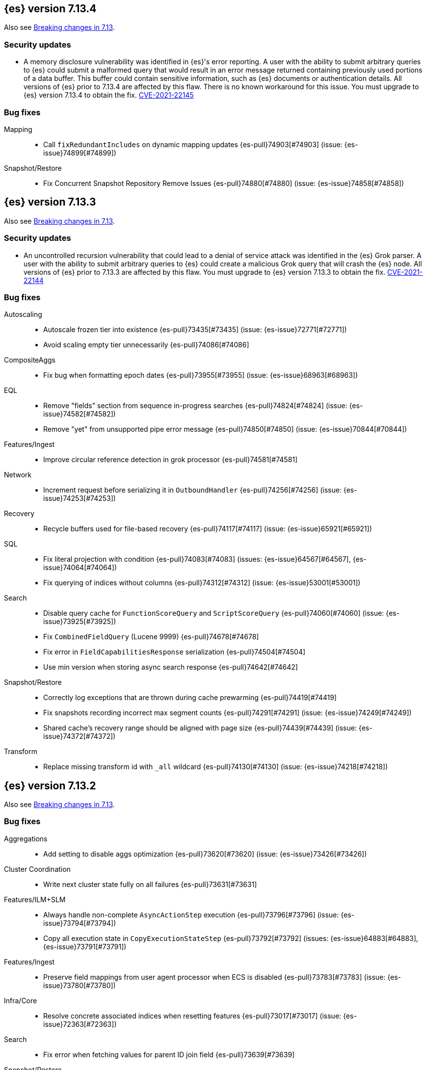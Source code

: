 [[release-notes-7.13.4]]
== {es} version 7.13.4

Also see <<breaking-changes-7.13,Breaking changes in 7.13>>.

[discrete]
[[security-updates-7.13.4]]
=== Security updates

* A memory disclosure vulnerability was identified in {es}'s error reporting. A
user with the ability to submit arbitrary queries to {es} could submit a
malformed query that would result in an error message returned containing
previously used portions of a data buffer. This buffer could contain sensitive
information, such as {es} documents or authentication details. All versions of
{es} prior to 7.13.4 are affected by this flaw. There is no known workaround for
this issue. You must upgrade to {es} version 7.13.4 to obtain the fix.
https://cve.mitre.org/cgi-bin/cvename.cgi?name=2021-22145[CVE-2021-22145]

[[bug-7.13.4]]
[float]
=== Bug fixes

Mapping::
* Call `fixRedundantIncludes` on dynamic mapping updates {es-pull}74903[#74903] (issue: {es-issue}74899[#74899])

Snapshot/Restore::
* Fix Concurrent Snapshot Repository Remove Issues {es-pull}74880[#74880] (issue: {es-issue}74858[#74858])

[[release-notes-7.13.3]]
== {es} version 7.13.3

Also see <<breaking-changes-7.13,Breaking changes in 7.13>>.

[discrete]
[[security-updates-7.13.3]]
=== Security updates

* An uncontrolled recursion vulnerability that could lead to a 
denial of service attack was identified in the {es} Grok parser. 
A user with the ability to submit arbitrary queries to {es} could create 
a malicious Grok query that will crash the {es} node.
All versions of {es} prior to 7.13.3 are affected by this flaw. 
You must upgrade to {es} version 7.13.3 to obtain the fix.  
https://cve.mitre.org/cgi-bin/cvename.cgi?name=CVE-2021-22144[CVE-2021-22144]


[[bug-7.13.3]]
[float]
=== Bug fixes

Autoscaling::
* Autoscale frozen tier into existence {es-pull}73435[#73435] (issue: {es-issue}72771[#72771])
* Avoid scaling empty tier unnecessarily {es-pull}74086[#74086]

CompositeAggs::
* Fix bug when formatting epoch dates {es-pull}73955[#73955] (issue: {es-issue}68963[#68963])

EQL::
* Remove "fields" section from sequence in-progress searches {es-pull}74824[#74824] (issue: {es-issue}74582[#74582])
* Remove "yet" from unsupported pipe error message {es-pull}74850[#74850] (issue: {es-issue}70844[#70844])

Features/Ingest::
* Improve circular reference detection in grok processor {es-pull}74581[#74581]

Network::
* Increment request before serializing it in `OutboundHandler` {es-pull}74256[#74256] (issue: {es-issue}74253[#74253])

Recovery::
* Recycle buffers used for file-based recovery {es-pull}74117[#74117] (issue: {es-issue}65921[#65921])

SQL::
* Fix literal projection with condition {es-pull}74083[#74083] (issues: {es-issue}64567[#64567], {es-issue}74064[#74064])
* Fix querying of indices without columns {es-pull}74312[#74312] (issue: {es-issue}53001[#53001])

Search::
* Disable query cache for `FunctionScoreQuery` and `ScriptScoreQuery` {es-pull}74060[#74060] (issue: {es-issue}73925[#73925])
* Fix `CombinedFieldQuery` (Lucene 9999) {es-pull}74678[#74678]
* Fix error in `FieldCapabilitiesResponse` serialization {es-pull}74504[#74504]
* Use min version when storing async search response {es-pull}74642[#74642]

Snapshot/Restore::
* Correctly log exceptions that are thrown during cache prewarming {es-pull}74419[#74419]
* Fix snapshots recording incorrect max segment counts {es-pull}74291[#74291] (issue: {es-issue}74249[#74249])
* Shared cache's recovery range should be aligned with page size {es-pull}74439[#74439] (issue: {es-issue}74372[#74372])

Transform::
* Replace missing transform id with `_all` wildcard {es-pull}74130[#74130] (issue: {es-issue}74218[#74218])

[[release-notes-7.13.2]]
== {es} version 7.13.2

Also see <<breaking-changes-7.13,Breaking changes in 7.13>>.

[[bug-7.13.2]]
[float]
=== Bug fixes

Aggregations::
* Add setting to disable aggs optimization {es-pull}73620[#73620] (issue: {es-issue}73426[#73426])

Cluster Coordination::
* Write next cluster state fully on all failures {es-pull}73631[#73631]

Features/ILM+SLM::
* Always handle non-complete `AsyncActionStep` execution {es-pull}73796[#73796] (issue: {es-issue}73794[#73794])
* Copy all execution state in `CopyExecutionStateStep` {es-pull}73792[#73792] (issues: {es-issue}64883[#64883], {es-issue}73791[#73791])

Features/Ingest::
* Preserve field mappings from user agent processor when ECS is disabled {es-pull}73783[#73783] (issue: {es-issue}73780[#73780])

Infra/Core::
* Resolve concrete associated indices when resetting features {es-pull}73017[#73017] (issue: {es-issue}72363[#72363])

Search::
* Fix error when fetching values for parent ID join field {es-pull}73639[#73639]

Snapshot/Restore::
* Fix repo name at allocation time {es-pull}73669[#73669]

Monitoring::
* Add ability for `monitoring_user` role to read from metricbeat-* {es-pull}71233[#71233]

[[release-notes-7.13.1]]
== {es} version 7.13.1

Also see <<breaking-changes-7.13,Breaking changes in 7.13>>.

[[bug-7.13.1]]
[discrete]
=== Bug fixes

Engine::
* Fix illegal access on PIT creation for frozen index {es-pull}73517[#73517] (issue: {es-issue}73514[#73514])

Geo::
* Fix typo in Rectangle() error message {es-pull}73124[#73124]

Infra/Core::
* Validate that system indices aren't also hidden indices {es-pull}72768[#72768] (issue: {es-issue}72631[#72631])

Infra/Scripting::
* Add `LinkageError` to the errors we catch as part of the Painless sandbox {es-pull}73116[#73116]

Machine Learning::
* Reduce warning logging from get categories Grok pattern creation {es-pull}73373[#73373]

Search::
* Search analyzer should default to configured index analyzer over default {es-pull}73359[#73359] (issue: {es-issue}73333[#73333])

Snapshot/Restore::
* Do not remove write block when unfreezing cold/frozen indices {es-pull}73368[#73368]
* Fix bug with concurrent snapshot and index delete {es-pull}73456[#73456]
* Fix location of repository analyzer API spec {es-pull}73378[#73378]

[[release-notes-7.13.0]]
== {es} version 7.13.0

Also see <<breaking-changes-7.13,Breaking changes in 7.13>>.

[[known-issues-7.13.0]]
[discrete]
=== Known issues

* If autoscaling is enabled for machine learning, the administrator of the
cluster should increase the cluster setting `xpack.ml.max_open_jobs` to the
maximum value of `512`. This allows autoscaling to run reliably as it relies on
assigning jobs only via memory. Having `xpack.ml.max_open_jobs` as a small
number may cause autoscaling to behave unexpectedly.

* Snapshot and restore: If an index is deleted while the cluster is
concurrently taking more than one snapshot then there is a risk that one of the
snapshots may never complete and also that some shard data may be lost from the
repository, causing future restore operations to fail. To mitigate this
problem, prevent concurrent snapshot operations by setting
`snapshot.max_concurrent_operations: 1`.
+
This issue is fixed in {es} versions 7.13.1 and later. For more details, see
{es-issue}73456[#73456].

* If local and remote clusters are on different patch releases, response
serialization fails for requests to a remote cluster that use the
<<search-field-caps,field capabilities API>> with CCS. Because {kib} uses this
API internally, requests to CCS index patterns will also fail.
+
This issue is fixed in {es} version 7.13.3 and later. For more details, see
{es-issue}74504[#74504].


[[deprecation-7.13.0]]
[float]
=== Deprecations

Aggregations::
* Deprecate date aggregations on boolean fields {es-pull}70030[#70030] (issue: {es-issue}59255[#59255])

Authentication::
* Deprecate the behavior of implicitly disabling file/native realm {es-pull}69320[#69320] (issue: {es-issue}50892[#50892])

Features/Indices APIs::
* Deprecate legacy index template API endpoints {es-pull}71309[#71309] (issue: {es-issue}71307[#71307])

Infra/Core::
* Add migration check for legacy role settings {es-pull}71197[#71197] (issues: {es-issue}54998[#54998], {es-issue}71143[#71143])
* Add multiple data paths deprecation to the deprecation API {es-pull}71209[#71209] (issue: {es-issue}71205[#71205])
* Deprecate multiple `path.data` entries {es-pull}71207[#71207] (issue: {es-issue}71205[#71205])

Infra/Settings::
* Add clear deprecation around legacy role settings {es-pull}71143[#71143] (issue: {es-issue}54998[#54998])
* Add deprecation warning for default value of `action.destructive_requires_name` {es-pull}70932[#70932] (issues: {es-issue}66908[#66908], {es-issue}67543[#67543])



[[feature-7.13.0]]
[float]
=== New features

EQL::
* Adds `fields` request field to the EQL request {es-pull}68962[#68962] (issue: {es-issue}68115[#68115])

Features/ILM+SLM::
* Make all the shrink action steps retryable {es-pull}70107[#70107] (issue: {es-issue}48183[#48183])

Features/Ingest::
* Add support for validating IPv4/IPv6 addresses to Convert processor {es-pull}69989[#69989] (issue: {es-issue}36145[#36145])
* Add registered domain processor {es-pull}67611[#67611]

Infra/Core::
* Add API for resetting state of a `SystemIndexPlugin` {es-pull}69469[#69469]

Machine Learning::
* Adds new trained model alias API to simplify trained model updates and deployments {es-pull}68922[#68922]

Search::
* Introduce `combined_fields` query {es-pull}71213[#71213] (issue: {es-issue}41106[#41106])



[[enhancement-7.13.0]]
[float]
=== Enhancements

Aggregations::
* Improve handling of incompatible after key types in composite aggregations {es-pull}70839[#70839] (issue: {es-issue}70480[#70480])
* Increase `search.max_bucket` default value by one {es-pull}70645[#70645] (issue: {es-issue}57042[#57042])
* Modest memory savings in a `date_histogram` followed by a terms aggregation {es-pull}68592[#68592]
* Speed up `top_metrics` on hot shards {es-pull}70579[#70579] (issue: {es-issue}70453[#70453])
* Speed up aggregations with sub-aggregations {es-pull}69806[#69806] (issues: {es-issue}63643[#63643], {es-issue}68871[#68871])
* Speed up terms aggregation when alone {es-pull}69377[#69377] (issue: {es-issue}68871[#68871])
* Speed up terms aggregation when not force merged {es-pull}71241[#71241] (issue: {es-issue}71086[#71086])
* Use `#updateTop` to speed up `InternalComposite#reduce` {es-pull}71278[#71278]

Allocation::
* Improve awareness allocation explanation {es-pull}69371[#69371]
* Skip zone/host awareness with auto-expand replicas {es-pull}69334[#69334] (issues: {es-issue}2869[#2869], {es-issue}54151[#54151])

Analysis::
* Allow `updateable` flag for `keyword_marker` filter {es-pull}65457[#65457] (issue: {es-issue}65355[#65355])

Audit::
* Support audit ignore policy by actions {es-pull}67477[#67477] (issues: {es-issue}10836[#10836], {es-issue}37148[#37148], {es-issue}60877[#60877])

Authentication::
* Add a deprecation message if a REST wrapper implementing plugin presents {es-pull}66827[#66827]
* Service Accounts - Authentication with file tokens {es-pull}70543[#70543]
* Service Accounts - Fleet integration {es-pull}70724[#70724]
* Service Accounts - Get service account API {es-pull}71315[#71315]
* Service Accounts - Initial bootstrap plumbing to add essential classes {es-pull}70391[#70391]
* Service Accounts - New CLI tool for managing file tokens {es-pull}70454[#70454]
* Service Accounts - delete index backed service account token {es-pull}71165[#71165]
* Service Accounts - token name in response to Authenticate API {es-pull}71382[#71382]
* Support metadata on API keys {es-pull}70292[#70292] (issue: {es-issue}48182[#48182])

Authorization::
* Add read permissions for `apm_user` role to APM fleet indices {es-pull}68749[#68749]
* Include role names in access denied errors {es-pull}69318[#69318] (issue: {es-issue}42166[#42166])

Autoscaling::
* Frozen tier autoscaling decider based on shards {es-pull}71042[#71042]

Cluster Coordination::
* Include node roles in cluster state JSON response {es-pull}71386[#71386] (issue: {es-issue}71385[#71385])
* Remove node attributes from cluster membership messages {es-pull}69811[#69811]

Distributed::
* Add fleet polling API for global checkpoint {es-pull}71093[#71093]
* Reduce size of `MANAGEMENT` threadpool on small node {es-pull}71171[#71171] (issue: {es-issue}70435[#70435])

EQL::
* Allow Unicode escape sequences in strings {es-pull}70514[#70514] (issue: {es-issue}62832[#62832])
* Improve null handling in the optimizer {es-pull}70557[#70557]

Engine::
* Support `include_unloaded_segments` in node stats {es-pull}69682[#69682]

Features/ILM+SLM::
* Add `max_single_primary_size` as a condition for the ILM rollover action {es-pull}68917[#68917] (issues: {es-issue}63026[#63026], {es-issue}67842[#67842])
* Reject creating ILM policies with phase timings that are not greater than or equal to the previous phase {es-pull}70089[#70089] (issue: {es-issue}70032[#70032])
* Switch built-in policies to `max_primary_shard_size` {es-pull}69995[#69995] (issue: {es-issue}63026[#63026])

Features/Indices APIs::
* Date math support for aliases {es-pull}67226[#67226] (issue: {es-issue}20367[#20367])
* Introduce separate shard limit for frozen shards {es-pull}71392[#71392] (issues: {es-issue}34021[#34021], {es-issue}71042[#71042])
* Support specifying multiple templates names in delete component template api {es-pull}70314[#70314] (issue: {es-issue}69973[#69973])
* Support specifying multiple templates names in delete composable index template api {es-pull}70094[#70094] (issue: {es-issue}69973[#69973])

Features/Ingest::
* Accept more ingest simulate params as integers or strings {es-pull}66197[#66197] (issues: {es-issue}23823[#23823], {es-issue}65992[#65992])
* Extract device type from user agent info {es-pull}69322[#69322]
* Network direction processor additions {es-pull}68712[#68712]
* Summary option for listing ingest pipelines without their definitions {es-pull}69756[#69756] (issue: {es-issue}31954[#31954])
* `MurmurHash3` support for fingerprint processor {es-pull}70632[#70632] (issue: {es-issue}69182[#69182])

Features/Java Low Level REST Client::
* Support new data roles {es-pull}66947[#66947]

Features/Stats::
* Add info on each HTTP client to HTTP stats {es-pull}64561[#64561] (issue: {es-issue}61609[#61609])
* Make indices stats requests cancellable {es-pull}69174[#69174] (issue: {es-issue}55550[#55550])
* Make recovery APIs cancellable {es-pull}69177[#69177] (issue: {es-issue}55550[#55550])
* Total data set size in stats {es-pull}70625[#70625] (issue: {es-issue}69820[#69820])

Features/Watcher::
* Migrate watcher to system indices infrastructure {es-pull}67588[#67588] (issue: {es-issue}61656[#61656])

Infra/Core::
* Manage Fleet system indices within Elasticsearch {es-pull}70689[#70689]
* Support mixed node versions in system index descriptors {es-pull}71144[#71144]

Infra/Logging::
* Only install templates for deprecation indices from elected master node {es-pull}70057[#70057] (issues: {es-issue}69918[#69918], {es-issue}70020[#70020])

Infra/Scripting::
* Add Runtime Fields Contexts to Painless Execute API {es-pull}71374[#71374] (issue: {es-issue}70467[#70467])
* Add a new ANTLR lexer for Painless suggestions {es-pull}70517[#70517]
* Improve null def access error message {es-pull}69226[#69226] (issue: {es-issue}53129[#53129])
* Make the available `ScriptContexts` accessible from `ScriptService` {es-pull}70465[#70465]
* Whitelist the CIDR convenience API {es-pull}71258[#71258] (issue: {es-issue}60668[#60668])

Query Languages::
* Adds `runtime_mappings` to EQL and SQL requests {es-pull}71356[#71356] (issue: {es-issue}68116[#68116])

Machine Learning::
* Add new delete trained model aliases API {es-pull}69195[#69195]
* Add runtime mappings to data frame analytics source config {es-pull}69183[#69183] (issue: {es-issue}65056[#65056])
* Adding new `_preview` endpoint for data frame analytics {es-pull}69453[#69453]
* Adding support for composite aggregations in anomaly detection {es-pull}69970[#69970]
* Allow datafeed and job configs for datafeed preview API {es-pull}70836[#70836] (issue: {es-issue}70264[#70264])
* Improve messages related to assigning machine learning jobs {es-pull}69752[#69752]
* Add put and delete trained model alias APIs to high-level REST client {es-pull}69214[#69214]
* Speed up training of regression and classification models for data sets with many features {ml-pull}1746[#1746]
* Adjust the syscall filter to allow mremap and avoid spurious audit logging {ml-pull}1819[#1819]
* Avoid overfitting in final training by scaling regularizers to account for the difference in the number of training examples. This results in a better match between train and test errors for classification and regression and often slightly improved test errors {ml-pull}1755[#1755]

Mapping::
* Add calculated numeric fields {es-pull}69531[#69531]
* Allow specify dynamic templates in bulk request {es-pull}69948[#69948] (issue: {es-issue}61939[#61939])
* Change default format for `date_nanos` field {es-pull}70463[#70463] (issues: {es-issue}67063[#67063], {es-issue}69192[#69192])
* Expose if a field is a metadata field in the field capabilities response {es-pull}69977[#69977]
* Field capabilities index action should not fork its execution {es-pull}69865[#69865]
* Improve error message for invalid field name {es-pull}70972[#70972] (issue: {es-issue}70960[#70960])
* New queryable `_tier` metadata field {es-pull}69288[#69288] (issue: {es-issue}68135[#68135])
* Output script stats for indexed fields {es-pull}71219[#71219]
* Preserve `half_float` precision in fields API {es-pull}70653[#70653] (issue: {es-issue}70260[#70260])
* Support fetching flattened subfields {es-pull}70916[#70916] (issue: {es-issue}70605[#70605])

Network::
* Suppress warning on request if transport not ready {es-pull}69686[#69686] (issues: {es-issue}16746[#16746], {es-issue}44939[#44939], {es-issue}61356[#61356])

Ranking::
* Add access to `dense_vector` values {es-pull}71313[#71313] (issue: {es-issue}51964[#51964])
* Make wildcard field use constant scoring queries for wildcard queries {es-pull}70452[#70452] (issue: {es-issue}69604[#69604])

Recovery::
* Fix retention lease expiry to not mark stale {es-pull}68577[#68577]

SQL::
* Removed the always on total hit tracking {es-pull}70319[#70319] (issue: {es-issue}52787[#52787])

Search::
* Add `_size` and `_doc_count` to fields output {es-pull}70575[#70575] (issue: {es-issue}63569[#63569])
* Add `positive_score_impact` to `rank_features` type {es-pull}69994[#69994] (issue: {es-issue}68619[#68619])
* Add earlier validation for some `SearchSourceBuilder` settings {es-pull}69548[#69548] (issue: {es-issue}54958[#54958])
* Allow format sort values of date fields {es-pull}70357[#70357] (issue: {es-issue}69192[#69192])
* Cancel searches earlier {es-pull}69795[#69795]
* Close search contexts on reassigned shard {es-pull}68539[#68539]
* Improve lookup for `include_unmapped` field pattern {es-pull}69984[#69984] (issue: {es-issue}69983[#69983])
* Support fetching `_tier` field value {es-pull}71379[#71379] (issues: {es-issue}63569[#63569], {es-issue}68135[#68135])

Security::
* Service Accounts - CLI to delete and list file tokens {es-pull}71380[#71380]
* Warn users if security is implicitly disabled {es-pull}70114[#70114]

Snapshot/Restore::
* Add searchable snapshot stats for reads from Lucene {es-pull}70464[#70464]
* Add support for range reads and retries to URL repositories {es-pull}69521[#69521]
* Change tier preference for `shared_cache` searchable snapshots to frozen only {es-pull}70786[#70786] (issue: {es-issue}70341[#70341])
* Enforce `data_frozen` for partial searchable snapshot `_tier_preference` {es-pull}71155[#71155] (issues: {es-issue}70786[#70786], {es-issue}71014[#71014])
* Forbid dedicated frozen nodes w/ unfrozen indices {es-pull}71395[#71395]
* Include min/max/average file size in Searchable Snapshots Stats API {es-pull}70294[#70294]
* Make searchable snapshot cache size effectively zero on non-frozen nodes {es-pull}71134[#71134] (issues: {es-issue}70341[#70341], {es-issue}70846[#70846], {es-issue}71013[#71013])
* Skip `TRANSLOG` stage for searchable snapshots recovery stage {es-pull}70311[#70311] (issue: {es-issue}65531[#65531])
* Use default application credentials for GCS repositories {es-pull}71239[#71239]

Transform::
* Add support for `geo_line` aggregation in pivot function {es-pull}69299[#69299]
* Enhance transform role checks {es-pull}70139[#70139] (issue: {es-issue}69518[#69518])
* Redirect transform actions to `transform` and `remote_cluster_client` node when needed {es-pull}70125[#70125]
* Report warnings in `_preview` response {es-pull}68396[#68396] (issue: {es-issue}70059[#70059])



[[bug-7.13.0]]
[float]
=== Bug fixes

Aggregations::
* Significant text aggregation - return empty results rather than error if field unmapped {es-pull}70778[#70778] (issue: {es-issue}69809[#69809])
* Stop terms aggregation from losing buckets {es-pull}70493[#70493] (issues: {es-issue}68871[#68871], {es-issue}70449[#70449])

Analysis::
* Ukrainian language plugin can fill up heap {es-pull}71998[#71998]

Authentication::
* Fix inconsistency of internal user checking {es-pull}70123[#70123]

Engine::
* Allow force-merges to run in parallel on a node {es-pull}69416[#69416] (issue: {es-issue}69327[#69327])

Features/Features::
* Unique names for bulk processor scheduler threads {es-pull}69432[#69432] (issues: {es-issue}1[#1], {es-issue}68470[#68470])

Features/Java High Level REST Client::
* Fix ignoring `require_alias` parameter in high level rest client {es-pull}67865[#67865] (issue: {es-issue}67819[#67819])

Features/Java Low Level REST Client::
* Fix Suppressing Interrupted Flag in Client {es-pull}68999[#68999] (issue: {es-issue}68525[#68525])

Geo::
* Fix overflow in `GeoTileGridTiler` {es-pull}70222[#70222]

Infra/Logging::
* Add `RateLimitingFiltering` to plaintext deprecation logs {es-pull}69190[#69190] (issues: {es-issue}61474[#61474], {es-issue}69188[#69188])
* Do not throttle deprecated field logs {es-pull}70009[#70009] (issue: {es-issue}55115[#55115])

Infra/Scripting::
* Script: Always dup new objects {es-pull}70479[#70479] (issue: {es-issue}70478[#70478])

Machine Learning::
* Consider `xpack.ml.max_ml_node_size` in `effective_model_memory_limit` {es-pull}70473[#70473] (issue: {es-issue}70069[#70069])
* Do not create machine learning annotations index in upgrade mode {es-pull}71175[#71175]
* Do not track machine learning usage when collecting monitoring {es-pull}71314[#71314]
* Ensure `auc_roc` curve is monotonic {es-pull}70628[#70628]
* Exclude nested fields in data frame analytics {es-pull}71400[#71400]
* Improve readability of messages written when assigning machine learning jobs to nodes {es-pull}69629[#69629] (issue: {es-issue}59602[#59602])
* Ensure the same hyperparameters are chosen if classification or regression training
is stopped and restarted, for example, if the node fails {ml-pull}1848[#1848]
* Fail gracefully if insufficient data is supplied for classification or regression training {ml-pull}1855[#1855]
* Fail gracefully on encountering unexpected state in restore from snapshot for anomaly detection {ml-pull}1872[#1872]
* Use appropriate memory ordering flags for aarch64 with string store to avoid excessive string duplication {ml-pull}1888[#1888]
* Fix autoscaling bug where many jobs take a long time to open {es-pull}72423[#72423]
* Use appropriate master timeouts for master actions {es-pull}72492[#72492]
* Fix empty overall_buckets response {es-pull}72542[#72542]
* Check the out stream exists before consuming it {es-pull}72455[#72455]
* Prevent data frame analytics freeze after loading data {es-pull}72412[#72412]


Mapping::
* Fix binary `docvalue_fields` with padding {es-pull}70826[#70826] (issue: {es-issue}70244[#70244])
* Propagate index errors in `field_caps` {es-pull}70245[#70245] (issue: {es-issue}68994[#68994])

Search::
* Correct service time parameter in ARS formula {es-pull}70283[#70283] (issue: {es-issue}65838[#65838])
* In ARS, correct default number of outstanding requests {es-pull}71022[#71022] (issue: {es-issue}70283[#70283])
* Prevent aliased fields being used for index sorts {es-pull}70879[#70879]

Transforms::
* Fix bug where group_by ordering could break when serializing between nodes {es-pull}72016[#72016]
* Avoid transform failure during rolling upgrade {es-pull}72533[#72533]
